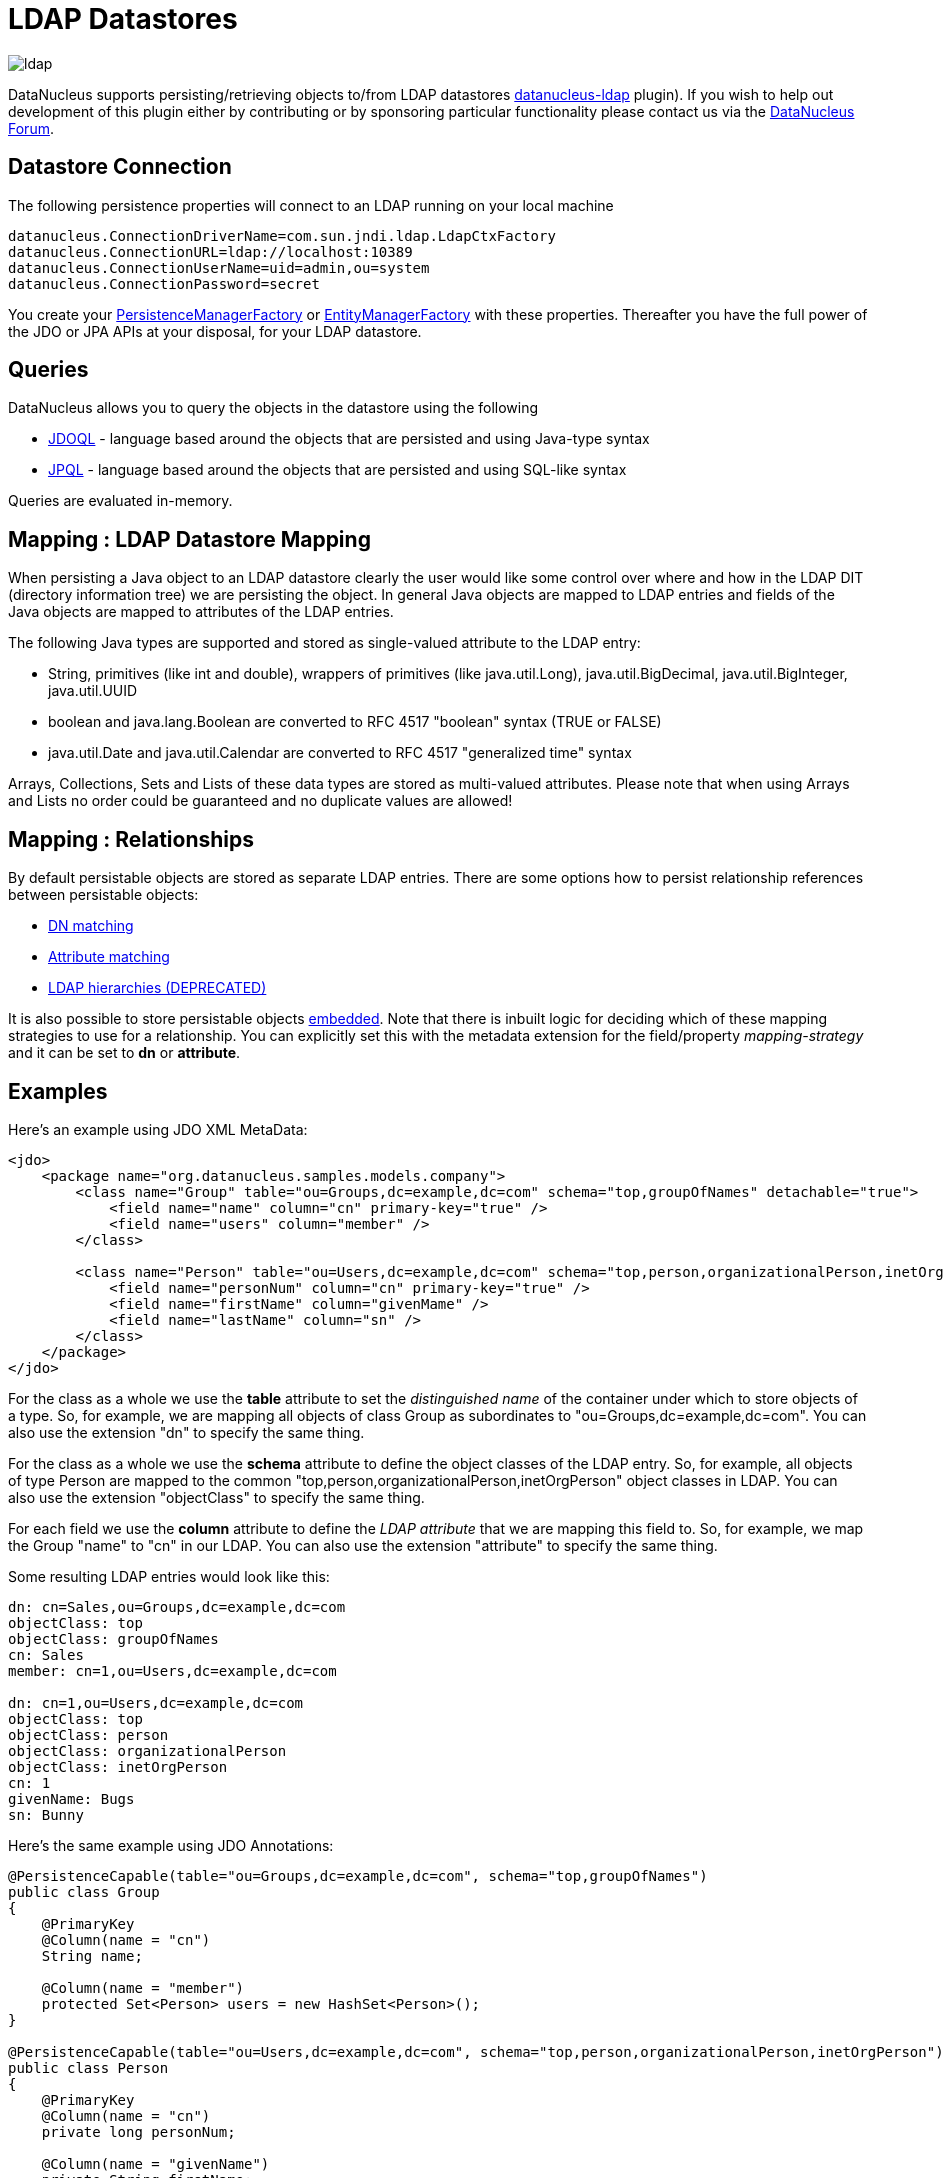 [[ldap]]
= LDAP Datastores
:_basedir: ../
:_imagesdir: images/

image:../images/datastore/ldap.png[]

DataNucleus supports persisting/retrieving objects to/from LDAP datastores https://github.com/datanucleus/datanucleus-ldap[datanucleus-ldap] plugin). 
If you wish to help out development of this plugin either by contributing or by sponsoring particular functionality please contact us via the http://forum.datanucleus.org[DataNucleus Forum].


== Datastore Connection

The following persistence properties will connect to an LDAP running on your local machine

-----
datanucleus.ConnectionDriverName=com.sun.jndi.ldap.LdapCtxFactory
datanucleus.ConnectionURL=ldap://localhost:10389
datanucleus.ConnectionUserName=uid=admin,ou=system
datanucleus.ConnectionPassword=secret
-----

You create your link:../jdo/mapping.html#pmf[PersistenceManagerFactory] or link:../jpa/mapping.html#emf[EntityManagerFactory] with these properties. 
Thereafter you have the full power of the JDO or JPA APIs at your disposal, for your LDAP datastore.


== Queries

DataNucleus allows you to query the objects in the datastore using the following

* link:../jdo/query.html#jdoql[JDOQL] - language based around the objects that are persisted and using Java-type syntax
* link:../jpa/query.html#jpql[JPQL] - language based around the objects that are persisted and using SQL-like syntax

Queries are evaluated in-memory.


== Mapping : LDAP Datastore Mapping

When persisting a Java object to an LDAP datastore clearly the user would like some control over where and how in the 
LDAP DIT (directory information tree) we are persisting the object.
In general Java objects are mapped to LDAP entries and fields of the Java objects are mapped to attributes of the LDAP entries. 

The following Java types are supported and stored as single-valued attribute to the LDAP entry:

* String, primitives (like int and double), wrappers of primitives (like java.util.Long), java.util.BigDecimal, java.util.BigInteger, java.util.UUID
* boolean and java.lang.Boolean are converted to RFC 4517 "boolean" syntax (TRUE or FALSE)
* java.util.Date and java.util.Calendar are converted to RFC 4517 "generalized time" syntax

Arrays, Collections, Sets and Lists of these data types are stored as multi-valued attributes. 
Please note that when using Arrays and Lists no order could be guaranteed and no duplicate values are allowed!


== Mapping : Relationships

By default persistable objects are stored as separate LDAP entries. There are some options how to persist relationship references between persistable objects:

* link:#ldap_mapping_by_dn[DN matching]
* link:#ldap_mapping_by_attribute[Attribute matching]
* link:#ldap_mapping_by_hierarchy[LDAP hierarchies (DEPRECATED)]

It is also possible to store persistable objects link:#ldap_mapping_as_embedded[embedded].
Note that there is inbuilt logic for deciding which of these mapping strategies to use for a relationship. 
You can explicitly set this with the metadata extension for the field/property _mapping-strategy_ and it can be set to *dn* or *attribute*.


== Examples

Here's an example using JDO XML MetaData:

[source,xml]
-----
<jdo>
    <package name="org.datanucleus.samples.models.company">
        <class name="Group" table="ou=Groups,dc=example,dc=com" schema="top,groupOfNames" detachable="true">
            <field name="name" column="cn" primary-key="true" />
            <field name="users" column="member" />
        </class>

        <class name="Person" table="ou=Users,dc=example,dc=com" schema="top,person,organizationalPerson,inetOrgPerson" detachable="true">
            <field name="personNum" column="cn" primary-key="true" />
            <field name="firstName" column="givenMame" />
            <field name="lastName" column="sn" />
        </class>
    </package>
</jdo>
-----

For the class as a whole we use the *table* attribute  to set the _distinguished name_  of the container under which to store objects of a type. 
So, for example, we are mapping all objects of class Group as subordinates to "ou=Groups,dc=example,dc=com".
You can also use the extension "dn" to specify the same thing.

For the class as a whole we use the *schema* attribute to define the object classes of the LDAP entry. 
So, for example, all objects of type Person are mapped to the common "top,person,organizationalPerson,inetOrgPerson" object classes in LDAP.
You can also use the extension "objectClass" to specify the same thing.

For each field we use the *column* attribute to define the _LDAP attribute_ that we are mapping this field to. 
So, for example, we map the Group "name" to "cn" in our LDAP.
You can also use the extension "attribute" to specify the same thing.

Some resulting LDAP entries would look like this: 

-----
dn: cn=Sales,ou=Groups,dc=example,dc=com
objectClass: top
objectClass: groupOfNames
cn: Sales
member: cn=1,ou=Users,dc=example,dc=com

dn: cn=1,ou=Users,dc=example,dc=com
objectClass: top
objectClass: person
objectClass: organizationalPerson
objectClass: inetOrgPerson
cn: 1
givenName: Bugs
sn: Bunny
-----

Here's the same example using JDO Annotations:

[source,java]
-----
@PersistenceCapable(table="ou=Groups,dc=example,dc=com", schema="top,groupOfNames")
public class Group
{
    @PrimaryKey
    @Column(name = "cn")
    String name;

    @Column(name = "member")
    protected Set<Person> users = new HashSet<Person>();
}

@PersistenceCapable(table="ou=Users,dc=example,dc=com", schema="top,person,organizationalPerson,inetOrgPerson")
public class Person
{
    @PrimaryKey
    @Column(name = "cn")
    private long personNum;

    @Column(name = "givenName")
    private String firstName;

    @Column(name = "sn")
    private String lastName;
}
-----

Here's the same example using JPA Annotations:

[source,java]
-----
@Entity
@Table(name="ou=Groups,dc=example,dc=com", schema="top,groupOfNames")
public class Group
{
    @Id
    @Extension(key="attribute", value="cn")
    String name;

    @OneToMany
    @Extension(key="attribute", value="member")
    protected Set users = new HashSet();
}

@Entity
@Table(name="ou=Groups,dc=example,dc=com", schema="top,person,organizationalPerson,inetOrgPerson")
public class Person
{
    @Id
    @Extension(key="attribute", value="roomNumber")
    private long personNum;

    @Extension(key="attribute", value="cn")
    private String firstName;

    @Extension(key="attribute", value="sn")
    private String lastName;
}
-----


== Known Limitations

The following are known limitations of the current implementation

* Datastore Identity is not currently supported
* Optimistic checking of versions is not supported
* Identity generators that operate using the datastore are not supported
* Cannot map inherited classes to the same LDAP type



[[ldap_mapping_by_dn]]
== LDAP : Relationship Mapping by DN

A common way to model relationships between LDAP entries is to put the LDAP distinguished name of the referenced LDAP
entry to an attribute of the referencing LDAP entry. For example entries with object class groupOfNames use the attribute
_member_ which contains distinguished names of the group members.

We just describe 1-N relationship mapping here and distinguish between unidirectional and bidirectional relationships. 
The metadata for 1-1, N-1 and M-N relationship mapping looks identical, the only difference is whether single-valued or
multi-valued attributes are used in LDAP to store the relationships. 

* link:#ldap_dn_unidirectional[Unidirectional]
* link:#ldap_dn_bidirectional[Bidirectional]


[[ldap_dn_unidirectional]]
=== Mapping by DN : 1-N Unidirectional

We use the following example LDAP tree and Java classes:

-----
dc=example,dc=com                                       public class Department {
|                                                           String name;
|-- ou=Departments                                          Set<Employee> employees;
|   |-- cn=Sales                                        }
|   |-- cn=Engineering                                  
|   |-- ...                                             public class Employee {
|                                                           String firstName;
|-- ou=Employees                                            String lastName;
|   |-- cn=Bugs Bunny                                       String fullName;
|   |-- cn=Daffy Duck                                   }
|   |-- cn=Speedy Gonzales                              
|   |-- ...                                             
-----

We have a flat LDAP tree with one container for all the departments and one container for all the employees.
We have two Java classes, *Department* and *Employee*. The *Department* class contains a
Collection of type *Employee*. The *Employee* knows nothing about the *Department* it belongs to.

There are 2 ways that we can persist this relationship in LDAP because the DN reference could be stored at the one or at the other LDAP entry.

==== Owner Object Side

The obvious way is to store the reference at the owner object side, in our case at the department entry. 
This is possible since LDAP allows multi-valued attributes. The example department entry looks like this:

-----
dn: cn=Sales,ou=Departments,dc=example,dc=com
objectClass: top
objectClass: groupOfNames
cn: Sales
member: cn=Bugs Bunny,ou=Employees,dc=example,dc=com
member: cn=Daffy Duck,ou=Employees,dc=example,dc=com
-----

Our JDO metadata looks like this:

[source,xml]
-----
<jdo>
    <package name="com.example">
        <class name="Department" table="ou=Departments,dc=example,dc=com" schema="top,groupOfNames">
            <field name="name" primary-key="true" column="cn" />
            <field name="employees" column="member">
                <extension vendor-name="datanucleus" key="empty-value" value="uid=admin,ou=system"/>
            </field>
        </class>
        <class name="Employee" table="ou=Employees,dc=example,dc=com" schema="top,person,organizationalPerson,inetOrgPerson">
            <field name="fullName" primary-key="true column="cn" />
            <field name="firstName" column="givenName" />
            <field name="lastName" column="sn" />
        </class>
    </package>
</jdo>
-----

So we define that the attribute _member_ should be used to persist the relationship of field _employees_.

Note: We use the extension _empty-value_ here. The groupOfNames object class defines the member attribute as mandatory attribute. 
In case where you remove all the employees from a department would delete all member attributes which isn't allowed. 
In that case DataNucleus adds this empty value to the member attribute. 
This value is also filtered when DataNucleus reads the object from LDAP.


==== Non-Owner Object Side

Another possible way is to store the reference at the non-owner object side, in our case at the employee entry.
The example employee entry looks like this:

-----
dn: cn=Bugs Bunny,ou=Employees,dc=example,dc=com
objectClass: top
objectClass: person
objectClass: organizationalPerson
objectClass: inetOrgPerson
cn: Bugs Bunny
givenName: Bugs
sn: Bunny
departmentNumber: cn=Sales,ou=Departments,dc=example,dc=com
-----

Our JDO metadata looks like this:

[source,xml]
-----
<jdo>
    <package name="com.example">
        <class name="Department" table="ou=Departments,dc=example,dc=com" schema="top,groupOfNames">
            <field name="name" primary-key="true" column="cn" />
            <field name="employees">
                <element column="departmentNumber" />
            </field>
        </class>
        <class name="Employee" table="ou=Employees,dc=example,dc=com" schema="top,person,organizationalPerson,inetOrgPerson">
            <field name="fullName" primary-key="true column="cn" />
            <field name="firstName" column="givenName" />
            <field name="lastName" column="sn" />
        </class>
    </package>
</jdo>
-----

We need to define the relationship at the department metadata because the employee doesn't know about the department it belongs to. 
With the _<element>_ tag we specify that the relationship should be persisted at the other side, the _column_ attribute defines the LDAP attribute to use. 
In this case the relationship is persisted in the _departmentNumber_ attribute at the employee entry.


[[ldap_dn_bidirectional]]
=== Mapping by DN : 1-N Bidirectional

We use the following example LDAP tree and Java classes:

-----
dc=example,dc=com                                       public class Department {
|                                                           String name;
|-- ou=Departments                                          Set<Employee> employees;
|   |-- cn=Sales                                        }
|   |-- cn=Engineering                                  
|   |-- ...                                             public class Employee {
|                                                           String firstName;
|-- ou=Employees                                            String lastName;
|   |-- cn=Bugs Bunny                                       String fullName;
|   |-- cn=Daffy Duck                                       Department department;
|   |-- cn=Speedy Gonzales                              }
|   |-- ...                                             
-----

We have a flat LDAP tree with one container for all the departments and one container for all the employees.
We have two Java classes, *Department* and *Employee*. 
The *Department* class contains a Collection of type *Employee*. Now each *Employee* has a reference to its *Department*.

It is possible to persist this relationship on both sides.

-----
dn: cn=Sales,ou=Departments,dc=example,dc=com
objectClass: top
objectClass: groupOfNames
cn: Sales
member: cn=Bugs Bunny,ou=Employees,dc=example,dc=com
member: cn=Daffy Duck,ou=Employees,dc=example,dc=com
-----

[source,xml]
-----
<jdo>
    <package name="com.example">
        <class name="Department" table="ou=Departments,dc=example,dc=com" schema="top,groupOfNames">
            <field name="name" primary-key="true" column="cn" />
            <field name="employees" column="member">
                <extension vendor-name="datanucleus" key="empty-value" value="uid=admin,ou=system"/>
            </field>
        </class>
        <class name="Employee" table="ou=Employees,dc=example,dc=com" schema="top,person,organizationalPerson,inetOrgPerson">
            <field name="fullName" primary-key="true column="cn" />
            <field name="firstName" column="givenName" />
            <field name="lastName" column="sn" />
            <field name="department" mapped-by="employees" />
        </class>
    </package>
</jdo>
-----

In this case we store the relation at the department entry side in a multi-valued attribute _member_.
Now the employee metadata contains a department field that is _mapped-by_ the employees field of department.

Note: We use the extension _empty-value_ here. The groupOfNames object class defines the member attribute as mandatory attribute. 
In case where you remove all the employees from a department would delete all member attributes which isn't allowed. 
In that case DataNucleus adds this empty value to the member attribute. 
This value is also filtered when DataNucleus reads the object from LDAP.


[[ldap_mapping_by_attribute]]
== LDAP : Relationship Mapping by Attribute

Another way to model relationships between LDAP entries is to use attribute matching. This means two entries have the same
attribute values. An example of this type of relationship is used by posixGroup and posixAccount object classes were posixGroup.memberUid points to posicAccount.uid.

We just describe 1-N relationship mapping here and distinguish between unidirectional and bidirectional relationships. 
The metadata for 1-1, N-1 and M-N relationship mapping looks identical, the only difference is whether single-valued or
multi-valued attributes are used in LDAP to store the relationships. 

* link:#ldap_attribute_unidirectional[Unidirectional]
* link:#ldap_attribute_bidirectional[Bidirectional]


[[ldap_attribute_unidirectional]]
=== Mapping by Attribute: 1-N Unidirectional

We use the following example LDAP tree and Java classes:

-----
dc=example,dc=com                                       public class Department {
|                                                           String name;
|-- ou=Departments                                          Set<Employee> employees;
|   |-- ou=Sales                                        }
|   |-- ou=Engineering                                  
|   |-- ...                                             public class Employee {
|                                                           String firstName;
|-- ou=Employees                                            String lastName;
|   |-- uid=bbunny                                          String fullName;
|   |-- uid=dduck                                           String uid;
|   |-- uid=sgonzales                                   }
|   |-- ...                                             
-----

We have a flat LDAP tree with one container for all the departments and one container for all the employees.
We have two Java classes, *Department* and *Employee*. The *Department* class contains a
Collection of type *Employee*. The *Employee* knows nothing about the *Department* it belongs to.

There are 2 ways that we can persist this relationship in LDAP because the reference could be stored at the one or at the other LDAP entry.

==== Owner Object Side

One way is to store the reference at the owner object side, in our case at the department entry. 
This is possible since LDAP allows multi-valued attributes. The example department entry looks like this:

-----
dn: ou=Sales,ou=Departments,dc=example,dc=com
objectClass: top
objectClass: organizationalUnit
objectClass: extensibleObject
ou: Sales
memberUid: bbunny
memberUid: dduck
-----

Our JDO metadata looks like this:

[source,xml]
-----
<jdo>
    <package name="com.example">
        <class name="Department" table="ou=Departments,dc=example,dc=com" schema="top,organizationalUnit,extensibleObject">
            <field name="name" primary-key="true" column="ou" />
            <field name="employees" column="memberUid">
                <join column="uid" />
            </field>
        </class>
        <class name="Employee" table="ou=Employees,dc=example,dc=com" schema="top,person,organizationalPerson,inetOrgPerson">
        
            <field name="fullName" primary-key="true column="cn" />
            <field name="firstName" column="givenName" />
            <field name="lastName" column="sn" />
            <field name="uid" column="uid" />
        </class>
    </package>
</jdo>
-----

So we define that the attribute _memberUid_ at the department entry should be used to persist the relationship of field _employees_ 

The important thing here is the _<join>_ tag and its _column_.
Firstly it signals DataNucleus to use attribute mapping. 
Secondly it specifies the attribute at the other side that should be used for relationship mapping.
In our case, when we establish a relationship between a *Department* and an *Employee*,
the _uid_ value of the employee entry is stored in the _memberUid_ attribute of the department entry.

==== Non-Owner Object Side

Another possible way is to store the reference at the non-owner object side, in our case at the employee entry.
The example employee entry looks like this:

-----
dn: uid=bbunny,ou=Employees,dc=example,dc=com
objectClass: top
objectClass: person
objectClass: organizationalPerson
objectClass: inetOrgPerson
uid: bbunny
cn: Bugs Bunny
givenName: Bugs
sn: Bunny
departmentNumber: Sales
-----

Our JDO metadata looks like this:

[source,xml]
-----
<jdo>
    <package name="com.example">
        <class name="Department" table="ou=Departments,dc=example,dc=com" schema="top,organizationalUnit">
            <field name="name" primary-key="true" column="ou" />
            <field name="employees">
                <element column="departmentNumber" />
                <join column="ou" />
            </field>
        </class>
        <class name="Employee" table="ou=Employees,dc=example,dc=com" schema="top,person,organizationalPerson,inetOrgPerson">
            <field name="fullName" primary-key="true column="cn" />
            <field name="firstName" column="givenName" />
            <field name="lastName" column="sn" />
            <field name="uid" column="uid" />
        </class>
    </package>
</jdo>
-----

We need to define the relationship at the department metadata because the employee doesn't know about the department it belongs to.

With the _<element>_ tag we specify that the relationship should be persisted at the other side and the _column_ attribute defines the LDAP attribute to use. 
In this case the relationship is persisted in the _departmentNumber_ attribute at the employee entry.

The important thing here is the _<join>_ tag and its _column_.
As before it signals DataNucleus to use attribute mapping.
Now, as the relation is persisted at the <u>other</u> side, it specifies the attribute at <u>this</u> side that should be used for relationship mapping.
In our case, when we establish a relationship between a *Department* and an *Employee*, the _ou_ value of the department entry is stored in the _departmentNumber_ attribute of the employee entry.



[[ldap_attribute_bidirectional]]
=== Mapping by Attribute : 1-N Bidirectional

We use the following example LDAP tree and Java classes:

-----
dc=example,dc=com                                       public class Department {
|                                                           String name;
|-- ou=Departments                                          Set<Employee> employees;
|   |-- ou=Sales                                        }
|   |-- ou=Engineering                                  
|   |-- ...                                             public class Employee {
|                                                           String firstName;
|-- ou=Employees                                            String lastName;
|   |-- uid=bbunny                                          String fullName;
|   |-- uid=dduck                                           String uid;
|   |-- uid=sgonzales                                       Department department;
|   |-- ...                                             }
-----

We have a flat LDAP tree with one container for all the departments and one container for all the employees.
We have two Java classes, *Department* and *Employee*. The *Department* class contains a
Collection of type *Employee*. Now each *Employee* has a reference to its *Department*.

It is possible to persist this relationship on both sides.

-----
dn: uid=bbunny,ou=Employees,dc=example,dc=com
objectClass: top
objectClass: person
objectClass: organizationalPerson
objectClass: inetOrgPerson
uid: bbunny
cn: Bugs Bunny
givenName: Bugs
sn: Bunny
departmentNumber: Sales
-----

[source,xml]
-----
<jdo>
    <package name="com.example">
        <class name="Department" table="ou=Departments,dc=example,dc=com" schema="top,organizationalUnit">
            <field name="name" primary-key="true" column="ou" />
            <field name="employees" mapped-by="department" />
        </class>
        <class name="Employee" table="ou=Employees,dc=example,dc=com" schema="top,person,organizationalPerson,inetOrgPerson">
            <field name="fullName" primary-key="true column="cn" />
            <field name="firstName" column="givenName" />
            <field name="lastName" column="sn" />
            <field name="uid" column="uid" />
            <field name="department" column="departmentNumber">
                <join column="ou" />
            </field>
        </class>
    </package>
</jdo>
-----

In this case we store the relation at the employee entry side in a single-valued attribute _departmentNumber_. 
With the _<join>_ tag and its _column_ we specify that the _ou_ value of the department entry should be used as join value. 
Also note that _employee_ field of *Department* is _mapped-by_ the _department_ field of the *Employee*.


[[ldap_mapping_by_hierarchy]]
== LDAP : Relationship Mapping by Hierarchy (DEPRECATED)

As LDAP is a hierarchical data store it is possible to model relationships between LDAP entries using hierarchies. 
For example organisational structures like departments and their employees are often modeled hierarchical in LDAP. 
It is possible to map 1-1 and N-1/1-N relationships using LDAP hierarchies.

The main challenge with hierarchical mapping is that the distinguished name (DN) of children depends 
on the DN of their parent. Therefore each child class needs a reference to the parent class. 
The parent class metadata defines a (fixed) LDAP DN that is used as container for all objects of the parent type.
The child class metadata contains a dynamic part in its DN definition. This dynamic part contains the name of 
the field holding the reference to the parent object, the name is surrounded by curly braces.
This dynamic DN is the indicator for DataNucleus to use hierarchical mapping.
The reference field itself won't be persisted as attribute because it is used as dynamic parameter.
If you query for child objects DataNucleus starts a larger LDAP search to find the objects 
(the container DN of the parent class as search base and subtree scope).

NOTE: Child objects are automatically dependent. If you delete the parent object all child objects are automatically deleted. 
If you null out the child object reference in the parent object or if you remove the child object from the parents collection, the child object is automatically deleted.


=== Mapping by Hierarchy : N-1 Unidirectional (DEPRECATED)

This kind of mapping could be used if your LDAP tree has a huge number of child objects and you only work with these child objects. 

We use the following example LDAP tree and Java classes:

-----
dc=example,dc=com                                       public class Department {
|                                                           String name;
|-- ou=Sales                                            }
|   |-- cn=Bugs Bunny                                   
|   |-- cn=Daffy Duck                                   public class Employee {
|   |-- ...                                                 String firstName;
|                                                           String lastName;
|-- ou=Engineering                                          String fullName;
|   |-- cn=Speedy Gonzales                                  Department department;
|   |-- ...                                             }
|                                                       
|-- ...                                                 
-----

In the LDAP tree we have departments (Sales and Engineering) and each department holds some associated employees. 
In our Java classes each *Employee* object knows its *Department* but not vice-versa.

The JDO metadata looks like this:

[source,xml]
-----
<jdo>
    <package name="com.example">
        <class name="Department" table="dc=example,dc=com" schema="top,organizationalUnit">
            <field name="name" primary-key="true" column="ou" />
        </class>

        <class name="Employee" table="{department}" schema="top,person,organizationalPerson,inetOrgPerson">
            <field name="fullName" primary-key="true column="cn" />
            <field name="firstName" column="givenName" />
            <field name="lastName" column="sn" />
            <field name="department"/>
        </class>
    </package>
</jdo>
-----

The *Department* objects are persisted directly under _dc=example,dc=com_.
The *Employee* class has a dynamic DN definition _{department}_. So the DN of the Department instance is used as container for Employee objects.



=== Mapping by Hierarchy : N-1 (1-N) Bidirectional (DEPRECATED)

If you need a reference from the parent object to the child objects you need to define a bidirectional relationship.

The example LDAP tree and Java classes looks like this:

-----
dc=example,dc=com                                       public class Department {
|                                                           String name;
|-- ou=Sales                                                Set<Employee> employees;
|   |-- cn=Bugs Bunny                                   }
|   |-- cn=Daffy Duck                                   
|   |-- ...                                             public class Employee {
|                                                           String firstName;
|-- ou=Engineering                                          String lastName;
|   |-- cn=Speedy Gonzales                                  String fullName;
|   |-- ...                                                 Department department;
|                                                       }
|-- ...                                                
-----

Now the *Department* class has a Collection containing references to its *Employee*s.

The JDO metadata looks like this:

[source,xml]
-----
<jdo>
    <package name="com.example">
        <class name="Department" table="dc=example,dc=com" schema="top,organizationalUnit">
            <field name="name" primary-key="true" column="ou" />
            <field name="employees" mapped-by="department"/>
        </class>

        <class name="Employee" table="{department}" schema="top,person,organizationalPerson,inetOrgPerson">
            <field name="fullName" primary-key="true column="cn" />
            <field name="firstName" column="givenName" />
            <field name="lastName" column="sn" />
            <field name="department"/>
        </class>
    </package>
</jdo>
-----

We added a new _employees_ field to the Department class that is _mapped-by_ the department field  of the Employee class. 

Please note: When loading the parent object all child object are loaded immediately. 
For a large number of child entries this may lead to performance and/or memory problems.


=== Mapping by Hierarchy : 1-1 Unidirectional (DEPRECATED)

1-1 unidirectional mapping is very similar to N-1 unidirectional mapping. 

We use the following example LDAP tree and Java classes:

-----
dc=example,dc=com                                       public class Person {
|                                                           String firstName;
|-- ou=People                                               String lastName;
|   |-- cn=Bugs Bunny                                       String fullName;
|   |   |-- uid=bbunny                                  }
|   |                                                   
|   |-- cn=Daffy Duck                                   public class Account {
|   |   |-- uid=dduck                                       String uid;
|   |                                                       String password;
|   |-- ...                                                 Person person;
                                                        }
-----

In the LDAP tree we have persons and each person has one account.
Each *Account* object knows to which *Person* it belongs to, but not vice-versa.

The JDO metadata looks like this:

[source,xml]
-----
<jdo>
    <package name="com.example">
        <class name="Person" table="ou=People,dc=example,dc=com" schema="top,person,organizationalPerson,inetOrgPerson">
            <field name="fullName" primary-key="true column="cn" />
            <field name="firstName" column="givenName" />
            <field name="lastName" column="sn" />
        </class>
        
        <class name="Account" table="{person}" schema="top,account,simpleSecurityObject">
            <field name="uid" primary-key="true column="uid" />
            <field name="password" column="userPasword" />
            <field name="person" />
        </class>
    </package>
</jdo>
-----

The *Person* objects are persisted directly under _ou=People,dc=example,dc=com_.
The *Account* class has a dynamic DN definition _{person}_. 
So the DN of the Person instance is used as container for the Account object.


=== Mapping by Hierarchy : 1-1 Bidirectional (DEPRECATED)

If you need a reference from the parent class to the child class you need to define a bidirectional relationship.

The example LDAP tree and Java classes looks like this:

-----
dc=example,dc=com                                       public class Person {
|                                                           String firstName;
|-- ou=People                                               String lastName;
|   |                                                       String fullName;
|   |-- cn=Bugs Bunny                                       Account account;
|   |   |-- uid=bbunny                                  }
|   |                                                   
|   |-- cn=Daffy Duck                                   public class Account {
|   |   |-- uid=dduck                                       String uid;
|   |                                                       String password;
|   |-- ...                                                 Person person;
                                                        }
-----

Now the *Person* class has a reference to its *Account*.

The JDO metadata looks like this:

[source,xml]
-----
<jdo>
    <package name="com.example">
        <class name="Person" table="ou=People,dc=example,dc=com" schema="top,person,organizationalPerson,inetOrgPerson">
            <field name="fullName" primary-key="true column="cn" />
            <field name="firstName" column="givenName" />
            <field name="lastName" column="sn" />
            <field name="account" mapped-by="person" />
        </class>
        
        <class name="Account" table="{person}" schema="top,account,simpleSecurityObject">
            <field name="uid" primary-key="true column="uid" />
            <field name="password" column="userPasword" />
            <field name="person" />
        </class>
    </package>
</jdo>
-----

We added a new _account_ field to the Person class that is _mapped-by_ the person field of the Account class. 


[[ldap_mapping_as_embedded]]
== LDAP : Embedded Objects

With JDO it is possible to persist field(s) as embedded. This may be useful for LDAP datastores where often many attributes
are stored within one entry however logically they describe different objects.

Let's assume we have the following entry in our directory:

-----
dn: cn=Bugs Bunny,ou=Employees,dc=example,dc=com
objectClass: top
objectClass: person
objectClass: organizationalPerson
objectClass: inetOrgPerson
cn: Bugs Bunny
givenName: Bugs
sn: Bunny
postalCode: 3578
l: Hollywood
street: Sunset Boulevard
uid: bbunny
userPassword: secret
-----

This entry contains multiple type of information: a person, its address and its account data. So we will create the following Java classes:

[source,java]
-----
public class Employee {
    String firstName;
    String lastName;
    String fullName;
    Address address;
    Account account;
}

public class Address {
    int zip;
    String city
    String street;
}

public class Account {
    String id;
    String password;
}
-----

The JDO metadata to map these objects to one LDAP entry would look like this:

[source,xml]
-----
<jdo>
    <package name="com.example">
        <class name="Person" table="ou=Employees,dc=example,dc=com" schema="top,person,organizationalPerson,inetOrgPerson">
            <field name="fullName" primary-key="true" column="cn" />
            <field name="firstName" column="givenName" />
            <field name="lastName" column="sn" />
            <field name="account">
                <embedded null-indicator-column="uid">
                    <field name="id" column="uid" />
                    <field name="password" column="userPassword" />
                </embedded>
            </field>
            <field name="address">
                <embedded null-indicator-column="l">
                    <field name="zip" column="postalCode" />
                    <field name="city" column="l" />
                    <field name="street" column="street" />
                </embedded>
            </field>
        </class>
        <class name="Account" embedded-only="true">
            <field name="uid" />
            <field name="password" />
        </class>
        <class name="Address" embedded-only="true">
            <field name="zip" />
            <field name="city" />
            <field name="street" />
        </class>
    </package>
</jdo>
-----
